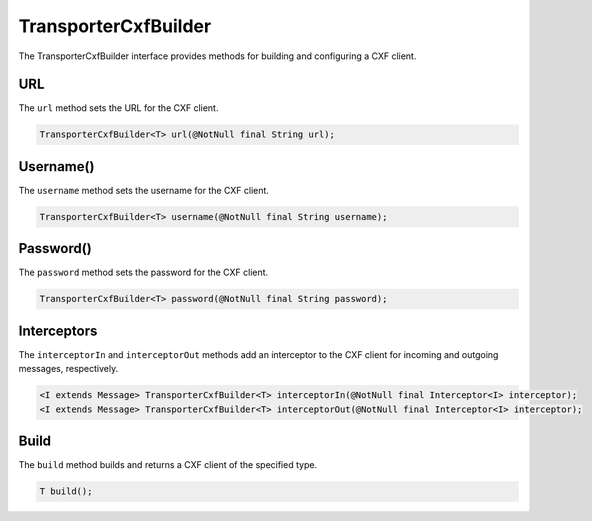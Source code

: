TransporterCxfBuilder
-----------------------

The TransporterCxfBuilder interface provides methods for building and configuring a CXF client.

URL
^^^

The ``url`` method sets the URL for the CXF client.

.. code-block:: java

    TransporterCxfBuilder<T> url(@NotNull final String url);

Username()
^^^^^^^^^^^

The ``username`` method sets the username for the CXF client.

.. code-block:: java

    TransporterCxfBuilder<T> username(@NotNull final String username);

Password()
^^^^^^^^^^^

The ``password`` method sets the password for the CXF client.

.. code-block:: java

    TransporterCxfBuilder<T> password(@NotNull final String password);

Interceptors
^^^^^^^^^^^^

The ``interceptorIn`` and ``interceptorOut`` methods add an interceptor to the CXF client for incoming and outgoing messages, respectively.

.. code-block:: java

    <I extends Message> TransporterCxfBuilder<T> interceptorIn(@NotNull final Interceptor<I> interceptor);
    <I extends Message> TransporterCxfBuilder<T> interceptorOut(@NotNull final Interceptor<I> interceptor);

Build
^^^^^

The ``build`` method builds and returns a CXF client of the specified type.

.. code-block:: java

    T build();


